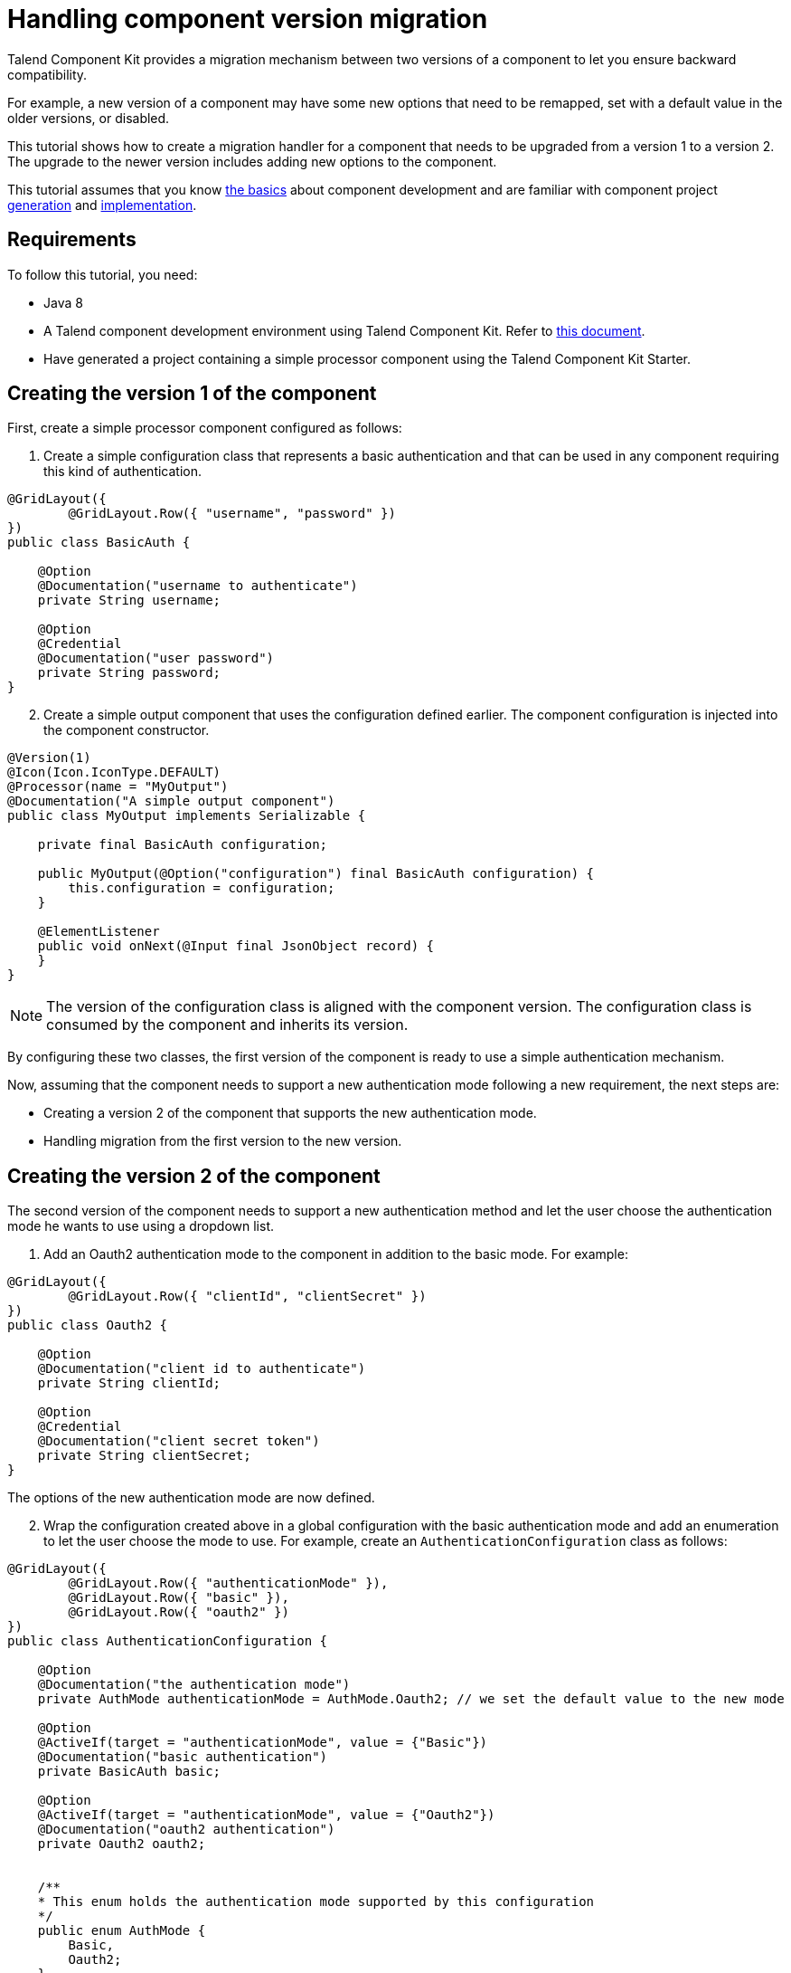 = Handling component version migration
:page-partial:

[[tutorial-handle-talend-component-migration]]

Talend Component Kit provides a migration mechanism between two versions of a component to let you ensure backward compatibility.

For example, a new version of a component may have some new options that need to be remapped, set with a default value in the older versions, or disabled.

This tutorial shows how to create a migration handler for a component that needs to be upgraded from a version 1 to a version 2. The upgrade to the newer version includes adding new options to the component.

This tutorial assumes that you know xref:methodology-creating-components.adoc[the basics] about component development and are familiar with component project xref:index-generating-project.adoc[generation] and xref:index-creating-components.adoc[implementation].

== Requirements

To follow this tutorial, you need:

* Java 8
* A Talend component development environment using Talend Component Kit. Refer to xref:system-prerequisites.adoc[this document].
* Have generated a project containing a simple processor component using the Talend Component Kit Starter.


== Creating the version 1 of the component
First, create a simple processor component configured as follows:

1. Create a simple configuration class that represents a basic authentication and that can be used in any component requiring this kind of authentication.

[source,java,indent=0,subs="verbatim,quotes,attributes"]
----
@GridLayout({
        @GridLayout.Row({ "username", "password" })
})
public class BasicAuth {

    @Option
    @Documentation("username to authenticate")
    private String username;

    @Option
    @Credential
    @Documentation("user password")
    private String password;
}
----

[start="2"]
. Create a simple output component that uses the configuration defined earlier. The component configuration is injected into the component constructor.

[source,java,indent=0,subs="verbatim,quotes,attributes"]
----
@Version(1)
@Icon(Icon.IconType.DEFAULT)
@Processor(name = "MyOutput")
@Documentation("A simple output component")
public class MyOutput implements Serializable {

    private final BasicAuth configuration;

    public MyOutput(@Option("configuration") final BasicAuth configuration) {
        this.configuration = configuration;
    }

    @ElementListener
    public void onNext(@Input final JsonObject record) {
    }
}
----

NOTE: The version of the configuration class is aligned with the component version. The configuration class is consumed by the component and inherits its version.

By configuring these two classes, the first version of the component is ready to use a simple authentication mechanism.

Now, assuming that the component needs to support a new authentication mode following a new requirement, the next steps are:

- Creating a version 2 of the component that supports the new authentication mode.
- Handling migration from the first version to the new version.

== Creating the version 2 of the component
The second version of the component needs to support a new authentication method and let the user choose the authentication mode he wants to use using a dropdown list.

. Add an Oauth2 authentication mode to the component in addition to the basic mode. For example:

[source,java,indent=0,subs="verbatim,quotes,attributes"]
----
@GridLayout({
        @GridLayout.Row({ "clientId", "clientSecret" })
})
public class Oauth2 {

    @Option
    @Documentation("client id to authenticate")
    private String clientId;

    @Option
    @Credential
    @Documentation("client secret token")
    private String clientSecret;
}
----

The options of the new authentication mode are now defined.

[start="2"]
. Wrap the configuration created above in a global configuration with the basic authentication mode and add an enumeration to let the user choose the mode to use. For example, create an `AuthenticationConfiguration` class as follows:

[source,java,indent=0,subs="verbatim,quotes,attributes"]
----
@GridLayout({
        @GridLayout.Row({ "authenticationMode" }),
        @GridLayout.Row({ "basic" }),
        @GridLayout.Row({ "oauth2" })
})
public class AuthenticationConfiguration {

    @Option
    @Documentation("the authentication mode")
    private AuthMode authenticationMode = AuthMode.Oauth2; // we set the default value to the new mode

    @Option
    @ActiveIf(target = "authenticationMode", value = {"Basic"})
    @Documentation("basic authentication")
    private BasicAuth basic;

    @Option
    @ActiveIf(target = "authenticationMode", value = {"Oauth2"})
    @Documentation("oauth2 authentication")
    private Oauth2 oauth2;


    /**
    * This enum holds the authentication mode supported by this configuration
    */
    public enum AuthMode {
        Basic,
        Oauth2;
    }
}
----

TIP: Using the `@ActiveIf` annotation allows to activate the authentication type according to the selected authentication mode.

[start="3"]
. Edit the component to use the new configuration that supports an additional authentication mode.
Also upgrade the component version from 1 to 2 as its configuration has changed.

[source,java,indent=0,subs="verbatim,quotes,attributes"]
----
@Version(2) // upgrade the component version
@Icon(Icon.IconType.DEFAULT)
@Processor(name = "MyOutput")
@Documentation("A simple output component")
public class MyOutput implements Serializable {

    private final AuthenticationConfiguration configuration; // use the new configuration

    public MyOutput(@Option("configuration") final AuthenticationConfiguration configuration) {
        this.configuration = configuration;
    }

    @ElementListener
    public void onNext(@Input final JsonObject record) {
    }
}
----

The component now supports two authentication modes in its version 2.
Once the new version is ready, you can implement the migration handler that will take care of adapting the old configuration to the new one.

== Handling the migration from the version 1 to the version 2

*What can happen if an old configuration is passed to the new component version?*

It simply fails, as the version 2 does not recognize the old version anymore.
For that reason, a migration handler that adapts the old configuration to the new one is required.
It can be achieved by defining a migration handler class in the `@Version` annotation of the component class.

NOTE: An old configuration may already be persisted by an application that integrates the version 1 of the component (Studio or web application).

=== Declaring the migration handler

. Add a migration handler class to the component version.

[source,java,indent=0,subs="verbatim,quotes,attributes"]
----
@Version(value = 1, migrationHandler = MyOutputMigrationHandler.class)
----

[start="2"]
. Create the migration handler class `MyOutputMigrationHandler`

[source,java,indent=0,subs="verbatim,quotes,attributes"]
----
 public class MyOutputMigrationHandler implements MigrationHandler{ <1>

        @Override
        public Map<String, String> migrate(final int incomingVersion, final Map<String, String> incomingData) { <2>
            // Here we will implement our migration logic to adapt the version 1 of the component to the version 2
            return incomingData;
        }
 }
----

<1> The migration handler class needs to implement the `MigrationHandler` interface.
<2> The `MigrationHandler` interface specifies the `migrate` method. This method references: +
+
- the incoming version, which is the version of the configuration that we are migrating from
- a map (key, value) of the configuration, where the key is the configuration path and the value is the value of the configuration.

=== Implementing the migration handler

NOTE:  You need to be familiar with the component configuration path construction to better understand this part.
Refer to xref:component-configuration.adoc[Defining component layout and configuration].

Assuming that you are familiar with component configuration path construction, let's implement the migration handler.

As a reminder, the following changes were made since the version 1 of the component:

- The configuration `BasicAuth` from the version 1 is not the root configuration anymore, as it is under `AuthenticationConfiguration`.
- `AuthenticationConfiguration` is the new root configuration.
- The component supports a new authentication mode (Oauth2) which is the default mode in the version 2 of the component.

To migrate the old component version to the new version and to keep backward compatibility, you need to:

- Remap the old configuration to the new one.
- Give the adequate default values to some options.

In the case of this scenario, it means making all configurations based on the version 1 of the component have the `authenticationMode` set to basic by default and remapping the old basic authentication configuration to the new one.

[source,java,indent=0,subs="verbatim,quotes,attributes"]
----
 public class MyOutputMigrationHandler implements MigrationHandler{

        @Override
        public Map<String, String> migrate(final int incomingVersion, final Map<String, String> incomingData) {
            if(incomingVersion == 1){ <1>
                // remapping the old configuration <2>
                String userName = incomingData.get("configuration.username");
                String password = incomingData.get("configuration.password");
                incomingData.put("configuration.basic.username", userName);
                incomingData.put("configuration.basic.password", password);

                // setting default value for authenticationMode to Basic <3>
                incomingData.put("configuration.authenticationMode", "Basic");
            }

            return incomingData; <4>
        }
 }
----

<1> Safety check of the incoming data version to make sure to only apply the migration logic to the version 1.
<2> Mapping the old configuration to the new version structure. As the `BasicAuth` is now under the root configuration class, its path changes and becomes `configuration.basic.*`.
<3> Setting a new default value to the `authenticationMode` as it needs to be set to `Basic` for configuration coming from version 1.
<4> Returning the new configuration data.

TIP: if a configuration has been renamed between 2 component versions, you can get the old configuration option from the configuration map by using its old path and set its value using its new path.

You can now upgrade your component without losing backward compatibility.
